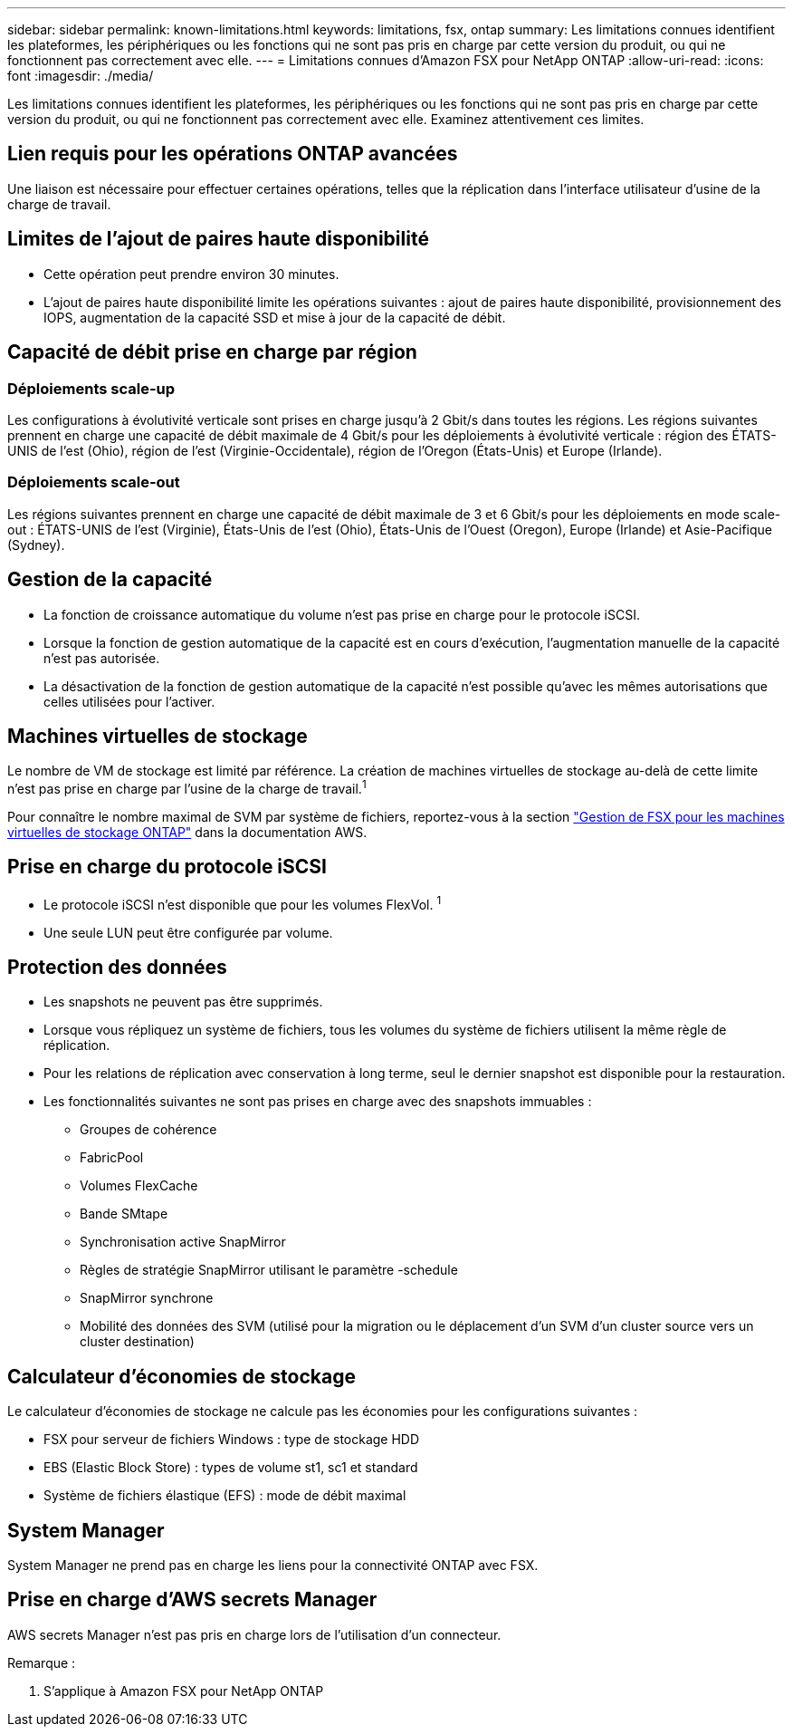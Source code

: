 ---
sidebar: sidebar 
permalink: known-limitations.html 
keywords: limitations, fsx, ontap 
summary: Les limitations connues identifient les plateformes, les périphériques ou les fonctions qui ne sont pas pris en charge par cette version du produit, ou qui ne fonctionnent pas correctement avec elle. 
---
= Limitations connues d'Amazon FSX pour NetApp ONTAP
:allow-uri-read: 
:icons: font
:imagesdir: ./media/


[role="lead"]
Les limitations connues identifient les plateformes, les périphériques ou les fonctions qui ne sont pas pris en charge par cette version du produit, ou qui ne fonctionnent pas correctement avec elle. Examinez attentivement ces limites.



== Lien requis pour les opérations ONTAP avancées

Une liaison est nécessaire pour effectuer certaines opérations, telles que la réplication dans l'interface utilisateur d'usine de la charge de travail.



== Limites de l'ajout de paires haute disponibilité

* Cette opération peut prendre environ 30 minutes.
* L'ajout de paires haute disponibilité limite les opérations suivantes : ajout de paires haute disponibilité, provisionnement des IOPS, augmentation de la capacité SSD et mise à jour de la capacité de débit.




== Capacité de débit prise en charge par région



=== Déploiements scale-up

Les configurations à évolutivité verticale sont prises en charge jusqu'à 2 Gbit/s dans toutes les régions. Les régions suivantes prennent en charge une capacité de débit maximale de 4 Gbit/s pour les déploiements à évolutivité verticale : région des ÉTATS-UNIS de l'est (Ohio), région de l'est (Virginie-Occidentale), région de l'Oregon (États-Unis) et Europe (Irlande).



=== Déploiements scale-out

Les régions suivantes prennent en charge une capacité de débit maximale de 3 et 6 Gbit/s pour les déploiements en mode scale-out : ÉTATS-UNIS de l'est (Virginie), États-Unis de l'est (Ohio), États-Unis de l'Ouest (Oregon), Europe (Irlande) et Asie-Pacifique (Sydney).



== Gestion de la capacité

* La fonction de croissance automatique du volume n'est pas prise en charge pour le protocole iSCSI.
* Lorsque la fonction de gestion automatique de la capacité est en cours d'exécution, l'augmentation manuelle de la capacité n'est pas autorisée.
* La désactivation de la fonction de gestion automatique de la capacité n'est possible qu'avec les mêmes autorisations que celles utilisées pour l'activer.




== Machines virtuelles de stockage

Le nombre de VM de stockage est limité par référence. La création de machines virtuelles de stockage au-delà de cette limite n'est pas prise en charge par l'usine de la charge de travail.^1^

Pour connaître le nombre maximal de SVM par système de fichiers, reportez-vous à la section link:https://docs.aws.amazon.com/fsx/latest/ONTAPGuide/managing-svms.html#max-svms["Gestion de FSX pour les machines virtuelles de stockage ONTAP"^] dans la documentation AWS.



== Prise en charge du protocole iSCSI

* Le protocole iSCSI n'est disponible que pour les volumes FlexVol. ^1^
* Une seule LUN peut être configurée par volume.




== Protection des données

* Les snapshots ne peuvent pas être supprimés.
* Lorsque vous répliquez un système de fichiers, tous les volumes du système de fichiers utilisent la même règle de réplication.
* Pour les relations de réplication avec conservation à long terme, seul le dernier snapshot est disponible pour la restauration.
* Les fonctionnalités suivantes ne sont pas prises en charge avec des snapshots immuables :
+
** Groupes de cohérence
** FabricPool
** Volumes FlexCache
** Bande SMtape
** Synchronisation active SnapMirror
** Règles de stratégie SnapMirror utilisant le paramètre -schedule
** SnapMirror synchrone
** Mobilité des données des SVM (utilisé pour la migration ou le déplacement d'un SVM d'un cluster source vers un cluster destination)






== Calculateur d'économies de stockage

Le calculateur d'économies de stockage ne calcule pas les économies pour les configurations suivantes :

* FSX pour serveur de fichiers Windows : type de stockage HDD
* EBS (Elastic Block Store) : types de volume st1, sc1 et standard
* Système de fichiers élastique (EFS) : mode de débit maximal




== System Manager

System Manager ne prend pas en charge les liens pour la connectivité ONTAP avec FSX.



== Prise en charge d'AWS secrets Manager

AWS secrets Manager n'est pas pris en charge lors de l'utilisation d'un connecteur.

Remarque :

. S'applique à Amazon FSX pour NetApp ONTAP

